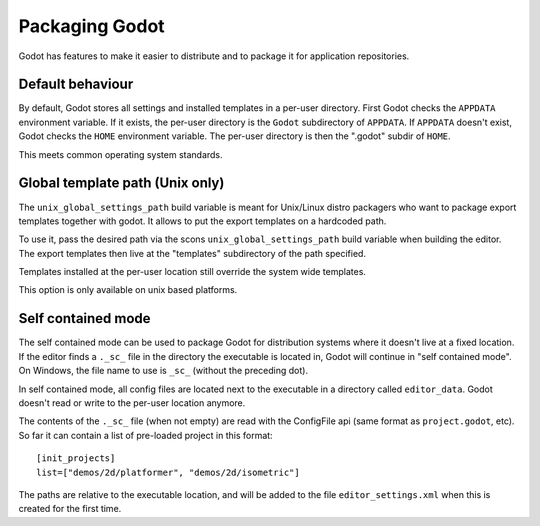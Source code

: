 .. _doc_packaging_godot:

Packaging Godot
===============

Godot has features to make it easier to distribute and to package it for application repositories.

Default behaviour
-----------------

By default, Godot stores all settings and installed templates in a per-user directory.
First Godot checks the ``APPDATA`` environment variable. If it exists, the per-user directory
is the ``Godot`` subdirectory of ``APPDATA``.
If ``APPDATA`` doesn't exist, Godot checks the ``HOME`` environment variable. The per-user
directory is then the ".godot" subdir of ``HOME``.

This meets common operating system standards.

Global template path (Unix only)
--------------------------------

The ``unix_global_settings_path`` build variable is meant for Unix/Linux distro packagers
who want to package export templates together with godot. It allows to put the export
templates on a hardcoded path.

To use it, pass the desired path via the scons ``unix_global_settings_path`` build variable
when building the editor. The export templates then live at the "templates" subdirectory
of the path specified.

Templates installed at the per-user location still override the system wide templates.

This option is only available on unix based platforms.

Self contained mode
-------------------

The self contained mode can be used to package Godot for distribution systems where it
doesn't live at a fixed location. If the editor finds a ``._sc_`` file in the directory
the executable is located in, Godot will continue in "self contained mode".
On Windows, the file name to use is ``_sc_`` (without the preceding dot).

In self contained mode, all config files are located next to the executable in a directory
called ``editor_data``. Godot doesn't read or write to the per-user location anymore.

The contents of the ``._sc_`` file (when not empty) are read with the ConfigFile api (same
format as ``project.godot``, etc). So far it can contain a list of pre-loaded project in this
format:

::

  [init_projects]
  list=["demos/2d/platformer", "demos/2d/isometric"]

The paths are relative to the executable location, and will be added to the file ``editor_settings.xml``
when this is created for the first time.


